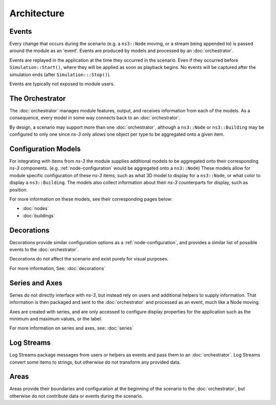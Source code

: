 Architecture
============

.. image:: _static/architecture-diagram.png
  :alt: High level architecture diagram
  :width: 731px
  :height: 401px

Events
------

Every change that occurs during the scenario (e.g. a ``ns3::Node`` moving, or a stream being appended to)
is passed around the module as an 'event'. Events are produced by models and processed by
an :doc:`orchestrator`.

Events are replayed in the application at the time they occurred in the scenario. Even
if they occurred before ``Simulation::Start()``, where they will be applied as soon as
playback begins. No events will be captured after the simulation ends (after ``Simulation:::Stop()``).

Events are typically not exposed to module users.

The Orchestrator
----------------

The :doc:`orchestrator` manages module features, output, and receives information
from each of the models. As a consequence, every model in some way connects back
to an :doc:`orchestrator`.

By design, a scenario may support more than one :doc:`orchestrator`, although a
``ns3::Node`` or ``ns3::Building`` may be configured to only one since
*ns-3* only allows one object per type to be aggregated onto a given item.


Configuration Models
--------------------

For integrating with items from *ns-3* the module supplies additional
models to be aggregated onto their corresponding *ns-3* components.
(e.g. :ref:`node-configuration` would be aggregated onto a ``ns3::Node``)
These models allow for module specific configuration of these *ns-3* items,
such as what 3D model to display for a ``ns3::Node``, or what color to display
a ``ns3::Building``. The models also collect information about their *ns-3* counterparts
for display, such as position.

For more information on these models, see their corresponding pages below:

* :doc:`nodes`
* :doc:`buildings`


Decorations
------------

Decorations provide similar configuration options as a :ref:`node-configuration`, and
provides a similar list of possible events to the :doc:`orchestrator`.

Decorations do not affect the scenario and exist purely for visual purposes.

For more information, See: :doc:`decorations`

Series and Axes
---------------

Series do not directly interface with *ns-3*, but instead rely on users and additional
helpers to supply information. That information is then packaged and sent to the :doc:`orchestrator`
and processed as an event, much like a Node moving.

Axes are created with series, and are only accessed to configure display properties for the application
such as the minimum and maximum values, or the label.

For more information on series and axes, see: :doc:`series`


Log Streams
-----------

Log Streams package messages from users or helpers as events and pass them
to an :doc:`orchestrator`. Log Streams convert some items to strings, but otherwise
do not transform any provided data.


Areas
-----

Areas provide their boundaries and configuration at the beginning of
the scenario to the :doc:`orchestrator`, but otherwise do not
contribute data or events during the scenario.
